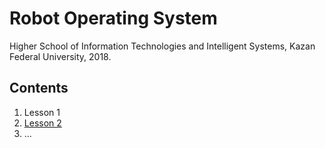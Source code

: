 * Robot Operating System

Higher School of Information Technologies and Intelligent Systems, 
Kazan Federal University, 2018.

** Contents
1. Lesson 1
2. [[file:lesson02/][Lesson 2]]
3. ...
